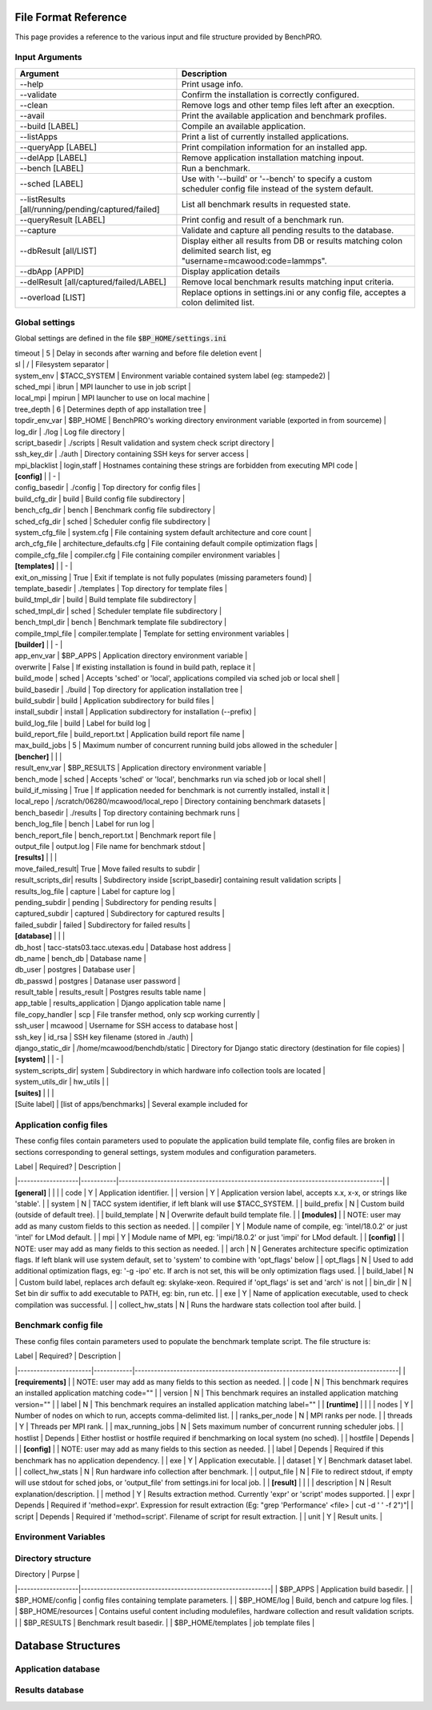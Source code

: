 =====================
File Format Reference
=====================

This page provides a reference to the various input and file structure provided by BenchPRO.

.. _arguments:

Input Arguments 
---------------

.. list-table::
    :header-rows: 1

    *   - Argument
        - Description                                                   
    *   - --help
        - Print usage info.                                             
    *   - --validate
        - Confirm the installation is correctly configured.             
    *   - --clean                                               
        - Remove logs and other temp files left after an execption.
    *   - --avail                                               
        - Print the available application and benchmark profiles.       
    *   - --build [LABEL]                                       
        - Compile an available application.                             
    *   - --listApps                                            
        - Print a list of currently installed applications.             
    *   - --queryApp [LABEL]                                    
        - Print compilation information for an installed app.           
    *   - --delApp [LABEL]                                      
        - Remove application installation matching inpout.              
    *   - --bench [LABEL]                                       
        - Run a benchmark.                                              
    *   - --sched [LABEL]                                       
        - Use with '--build' or '--bench' to specify a custom scheduler config file instead of the system default. 
    *   - --listResults [all/running/pending/captured/failed]   
        - List all benchmark results in requested state.                
    *   - --queryResult [LABEL]                                 
        - Print config and result of a benchmark run.                   
    *   - --capture                                             
        - Validate and capture all pending results to the database.     
    *   - --dbResult [all/LIST]                                 
        - Display either all results from DB or results matching colon delimited search list, eg "username=mcawood:code=lammps". 
    *   - --dbApp [APPID]                                       
        - Display application details                                   
    *   - --delResult [all/captured/failed/LABEL]               
        - Remove local benchmark results matching input criteria.       
    *   - --overload [LIST]                                     
        - Replace options in settings.ini or any config file, acceptes a colon delimited list. 


Global settings
---------------

Global settings are defined in the file :code:`$BP_HOME/settings.ini`

.. list-table::
       :header-rows: 1

    *   - Label            
        - Default                       
        - Description                                                             
    *   -  **[paths]**       
    *   - install_dir                                  
        - Populated by installer                                                            
        - build_dir         
    *   - Populated by installer                                                            
        - bench_dir         
        - Populated by installer                                                            
    *   - **[common]**                                                          
    *   - dry_run           
        - True                          
        - Generates job script but does not submit it, useful for testing                   
    *   - debug             
        - True                          
        -Prints additional nonessential messages                                           |
| timeout           | 5                             | Delay in seconds after warning and before file deletion event                     |
| sl                | /                             | Filesystem separator                                                              |
| system_env        | $TACC_SYSTEM                  | Environment variable contained system label (eg: stampede2)                       |
| sched_mpi         | ibrun                         | MPI launcher to use in job script                                                 |
| local_mpi         | mpirun                        | MPI launcher to use on local machine                                              |
| tree_depth        | 6                             | Determines depth of app installation tree                                         |
| topdir_env_var    | $BP_HOME                   | BenchPRO's working directory environment variable (exported in from sourceme)    |
| log_dir           | ./log                         | Log file directory                                                                |
| script_basedir    | ./scripts                     | Result validation and system check script directory                               |
| ssh_key_dir       | ./auth                        | Directory containing SSH keys for server access                                   |
| mpi_blacklist     | login,staff                   | Hostnames containing these strings are forbidden from executing MPI code          |
| **[config]**      |                               | -                                                                                 |
| config_basedir    | ./config                      | Top directory for config files                                                    |
| build_cfg_dir     | build                         | Build config file subdirectory                                                    |
| bench_cfg_dir     | bench                         | Benchmark config file subdirectory                                                |
| sched_cfg_dir     | sched                         | Scheduler config file subdirectory                                                |
| system_cfg_file   | system.cfg                    | File containing system default architecture and core count                        |
| arch_cfg_file     | architecture_defaults.cfg     | File containing default compile optimization flags                                |
| compile_cfg_file  | compiler.cfg                  | File containing compiler environment variables                                    |
| **[templates]**   |                               | -                                                                                 |
| exit_on_missing   | True                          | Exit if template is not fully populates (missing parameters found)                |
| template_basedir  | ./templates                   | Top directory for template files                                                  |
| build_tmpl_dir    | build                         | Build template file subdirectory                                                  |
| sched_tmpl_dir    | sched                         | Scheduler template file subdirectory                                              |
| bench_tmpl_dir    | bench                         | Benchmark template file subdirectory                                              |
| compile_tmpl_file | compiler.template             | Template for setting environment variables                                        |
| **[builder]**     |                               | -                                                                                 |
| app_env_var       | $BP_APPS                      | Application directory environment variable                                        |
| overwrite         | False                         | If existing installation  is found in build path, replace it                      |
| build_mode        | sched                         | Accepts 'sched' or 'local', applications compiled via sched job or local shell    |
| build_basedir     | ./build                       | Top directory for application installation tree                                   |
| build_subdir      | build                         | Application subdirectory for build files                                          |
| install_subdir    | install                       | Application subdirectory for installation (--prefix)                              |
| build_log_file    | build                         | Label for build log                                                               |
| build_report_file | build_report.txt              | Application build report file name                                                |
| max_build_jobs    | 5                             | Maximum number of concurrent running build jobs allowed in the scheduler          |
| **[bencher]**     |                               |                                                                                   |
| result_env_var    | $BP_RESULTS                   | Application directory environment variable                                        |
| bench_mode        | sched                         | Accepts 'sched' or 'local', benchmarks run via sched job or local shell           |
| build_if_missing  | True                          | If application needed for benchmark is not currently installed, install it        |
| local_repo    | /scratch/06280/mcawood/local_repo  | Directory containing benchmark datasets                                          |
| bench_basedir     | ./results                     | Top directory containing bechmark runs                                            |
| bench_log_file    | bench                         | Label for run log                                                                 |
| bench_report_file | bench_report.txt              | Benchmark report file                                                             |
| output_file       | output.log                    | File name for benchmark stdout                                                    |
| **[results]**     |                               |                                                                                   |
| move_failed_result| True                          | Move failed results to subdir                                                     |
| result_scripts_dir| results                       | Subdirectory inside [script_basedir] containing result validation scripts         |
| results_log_file  | capture                       | Label for capture log                                                             |
| pending_subdir    | pending                       | Subdirectory for pending results                                                  |
| captured_subdir   | captured                      | Subdirectory for captured results                                                 |
| failed_subdir     | failed                        | Subdirectory for failed results                                                   |
| **[database]**    |                               |                                                                                   |
| db_host           | tacc-stats03.tacc.utexas.edu  | Database host address                                                             |
| db_name           | bench_db                      | Database name                                                                     |
| db_user           | postgres                      | Database user                                                                     |
| db_passwd         | postgres                      | Datanase user password                                                            |
| result_table      | results_result                | Postgres results table name                                                       |
| app_table         | results_application           | Django application table name                                                     |
| file_copy_handler | scp                           | File transfer method, only scp working currently                                  |
| ssh_user          | mcawood                       | Username for SSH access to database host                                          |
| ssh_key           | id_rsa                        | SSH key filename (stored in ./auth)                                               |
| django_static_dir | /home/mcawood/benchdb/static  | Directory for Django static directory (destination for file copies)               |
| **[system]**      |                               | -                                                                                 |
| system_scripts_dir| system                        | Subdirectory in which hardware info collection tools are located                  |
| system_utils_dir  | hw_utils                      |                                                                                   |
| **[suites]**      |                               |                                                                                   |
| [Suite label]     | [list of apps/benchmarks]     | Several example included for 

Application config files
------------------------

These config files contain parameters used to populate the application build template file, config files are broken in sections corresponding to general settings, system modules and configuration parameters.

| Label             | Required? | Description                                                                      |
|-------------------|-----------|----------------------------------------------------------------------------------|
| **[general]**     |           |                                                                                  |
| code              | Y         | Application identifier.                                                          |
| version           | Y         | Application version label, accepts x.x, x-x, or strings like 'stable'.           |
| system            | N         | TACC system identifier, if left blank will use $TACC_SYSTEM.                     |
| build_prefix      | N         | Custom build (outside of default tree).                                          |
| build_template    | N         | Overwrite default build template file.                                           | 
| **[modules]**     |           | NOTE: user may add as many custom fields to this section as needed.              |
| compiler          | Y         | Module name of compile, eg: 'intel/18.0.2' or just 'intel' for LMod default.     |
| mpi               | Y         | Module name of MPI, eg: 'impi/18.0.2' or just 'impi' for LMod default.           |
| **[config]**      |           | NOTE: user may add as many fields to this section as needed.                     |
| arch              | N         | Generates architecture specific optimization flags. If left blank will use system default, set to 'system' to combine with 'opt_flags' below  | 
| opt_flags         | N         | Used to add additional optimization flags, eg: '-g -ipo'  etc.  If arch is not set, this will be only optimization flags used.        |
| build_label       | N         | Custom build label, replaces arch default eg: skylake-xeon. Required if 'opt_flags' is set and 'arch' is not                 |
| bin_dir           | N         | Set bin dir suffix to add executable to PATH, eg: bin, run etc.                  | 
| exe               | Y         | Name of application executable, used to check compilation was successful.        |
| collect_hw_stats  | N         | Runs the hardware stats collection tool after build.                             |

Benchmark config file
---------------------

These config files contain parameters used to populate the benchmark template script. The file structure is:

| Label                 | Required?  | Description                                                                      |
|-----------------------|------------|----------------------------------------------------------------------------------|
| **[requirements]**    |            | NOTE: user may add as many fields to this section as needed.                     |
| code                  | N          | This benchmark requires an installed application matching code=""                |
| version               | N          | This benchmark requires an installed application matching version=""             |
| label                 | N          | This benchmark requires an installed application matching label=""               |
| **[runtime]**         |            |                                                                                  |
| nodes                 | Y          | Number of nodes on which to run, accepts comma-delimited list.                   |
| ranks_per_node        | N          | MPI ranks per node.                                                              |
| threads               | Y          | Threads per MPI rank.                                                            |
| max_running_jobs      | N          | Sets maximum number of concurrent running scheduler jobs.                        |
| hostlist              | Depends    | Either hostlist or hostfile required if benchmarking on local system (no sched). |
| hostfile              | Depends    |                                                                                  |    
| **[config]**          |            | NOTE: user may add as many fields to this section as needed.                     |
| label                 | Depends    | Required if this benchmark has no application dependency.                        | 
| exe                   | Y          | Application executable.                                                          |
| dataset               | Y          | Benchmark dataset label.                                                         |
| collect_hw_stats      | N          | Run hardware info collection after benchmark.                                    |
| output_file           | N          | File to redirect stdout, if empty will use stdout for sched jobs, or 'output_file' from settings.ini for local job.  | 
| **[result]**          |            |                                                                                  |
| description           | N          | Result explanation/description.                                                  |
| method                | Y          | Results extraction method. Currently 'expr' or 'script' modes supported.         |
| expr                  | Depends    | Required if 'method=expr'. Expression for result extraction (Eg: "grep 'Performance' <file> | cut -d ' ' -f 2")"|
| script                | Depends    | Required if 'method=script'. Filename of script for result extraction.           |
| unit                  | Y          | Result units.                                                                    |

Environment Variables
---------------------


Directory structure
-------------------

| Directory         | Purpse                                                    |
|-------------------|-----------------------------------------------------------|
| $BP_APPS                 | Application build basedir.                                |
| $BP_HOME/config          | config files containing template parameters.              |
| $BP_HOME/log             | Build, bench and catpure log files.                       |
| $BP_HOME/resources       | Contains useful content including modulefiles, hardware collection and result validation scripts.    |
| $BP_RESULTS              | Benchmark result basedir.                                 |
| $BP_HOME/templates       | job template files                                        |


===================
Database Structures
===================

Application database
--------------------

Results database
----------------
